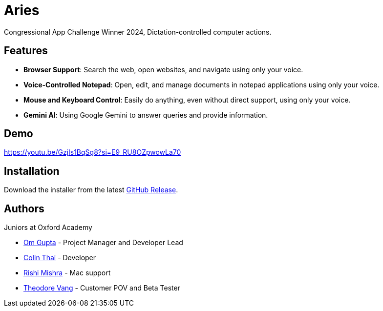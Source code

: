 = Aries

Congressional App Challenge Winner 2024,  
Dictation-controlled computer actions.

== Features

* *Browser Support*: Search the web, open websites, and navigate using only your voice.
* *Voice-Controlled Notepad*: Open, edit, and manage documents in notepad applications using only your voice.
* *Mouse and Keyboard Control*: Easily do anything, even without direct support, using only your voice.
* *Gemini AI*: Using Google Gemini to answer queries and provide information.

== Demo

https://youtu.be/GzjIs1BqSg8?si=E9_RU8OZpwowLa70

== Installation

Download the installer from the latest https://github.com/OmyDaGreat/aries/releases/latest[GitHub Release].

== Authors

Juniors at Oxford Academy

* https://www.github.com/OmyDaGreat[Om Gupta] - Project Manager and Developer Lead
* https://www.github.com/totallyacoolguy[Colin Thai] - Developer
* https://www.github.com/Rishthewizard[Rishi Mishra] - Mac support
* https://github.com/theo-vang[Theodore Vang] - Customer POV and Beta Tester